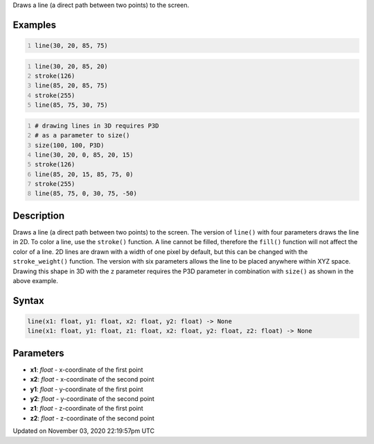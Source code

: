 .. title: line()
.. slug: sketch_line
.. date: 2020-11-03 22:19:57 UTC+00:00
.. tags:
.. category:
.. link:
.. description: py5 line() documentation
.. type: text

Draws a line (a direct path between two points) to the screen.

Examples
========

.. raw:: html

    <div class="example-table">

.. raw:: html

    <div class="example-row"><div class="example-cell-image">

.. image:: /images/reference/Sketch_line_0.png
    :alt: example picture for line()

.. raw:: html

    </div><div class="example-cell-code">

.. code:: python
    :number-lines:

    line(30, 20, 85, 75)

.. raw:: html

    </div></div>

.. raw:: html

    <div class="example-row"><div class="example-cell-image">

.. image:: /images/reference/Sketch_line_1.png
    :alt: example picture for line()

.. raw:: html

    </div><div class="example-cell-code">

.. code:: python
    :number-lines:

    line(30, 20, 85, 20)
    stroke(126)
    line(85, 20, 85, 75)
    stroke(255)
    line(85, 75, 30, 75)

.. raw:: html

    </div></div>

.. raw:: html

    <div class="example-row"><div class="example-cell-image">

.. image:: /images/reference/Sketch_line_2.png
    :alt: example picture for line()

.. raw:: html

    </div><div class="example-cell-code">

.. code:: python
    :number-lines:

    # drawing lines in 3D requires P3D
    # as a parameter to size()
    size(100, 100, P3D)
    line(30, 20, 0, 85, 20, 15)
    stroke(126)
    line(85, 20, 15, 85, 75, 0)
    stroke(255)
    line(85, 75, 0, 30, 75, -50)

.. raw:: html

    </div></div>

.. raw:: html

    </div>

Description
===========

Draws a line (a direct path between two points) to the screen. The version of ``line()`` with four parameters draws the line in 2D.  To color a line, use the ``stroke()`` function. A line cannot be filled, therefore the ``fill()`` function will not affect the color of a line. 2D lines are drawn with a width of one pixel by default, but this can be changed with the ``stroke_weight()`` function. The version with six parameters allows the line to be placed anywhere within XYZ space. Drawing this shape in 3D with the ``z`` parameter requires the P3D parameter in combination with ``size()`` as shown in the above example.

Syntax
======

.. code:: python

    line(x1: float, y1: float, x2: float, y2: float) -> None
    line(x1: float, y1: float, z1: float, x2: float, y2: float, z2: float) -> None

Parameters
==========

* **x1**: `float` - x-coordinate of the first point
* **x2**: `float` - x-coordinate of the second point
* **y1**: `float` - y-coordinate of the first point
* **y2**: `float` - y-coordinate of the second point
* **z1**: `float` - z-coordinate of the first point
* **z2**: `float` - z-coordinate of the second point


Updated on November 03, 2020 22:19:57pm UTC

